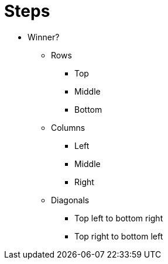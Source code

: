 = Steps

* Winner?

** Rows
*** Top
*** Middle
*** Bottom

** Columns
*** Left
*** Middle
*** Right

** Diagonals
*** Top left to bottom right
*** Top right to bottom left

